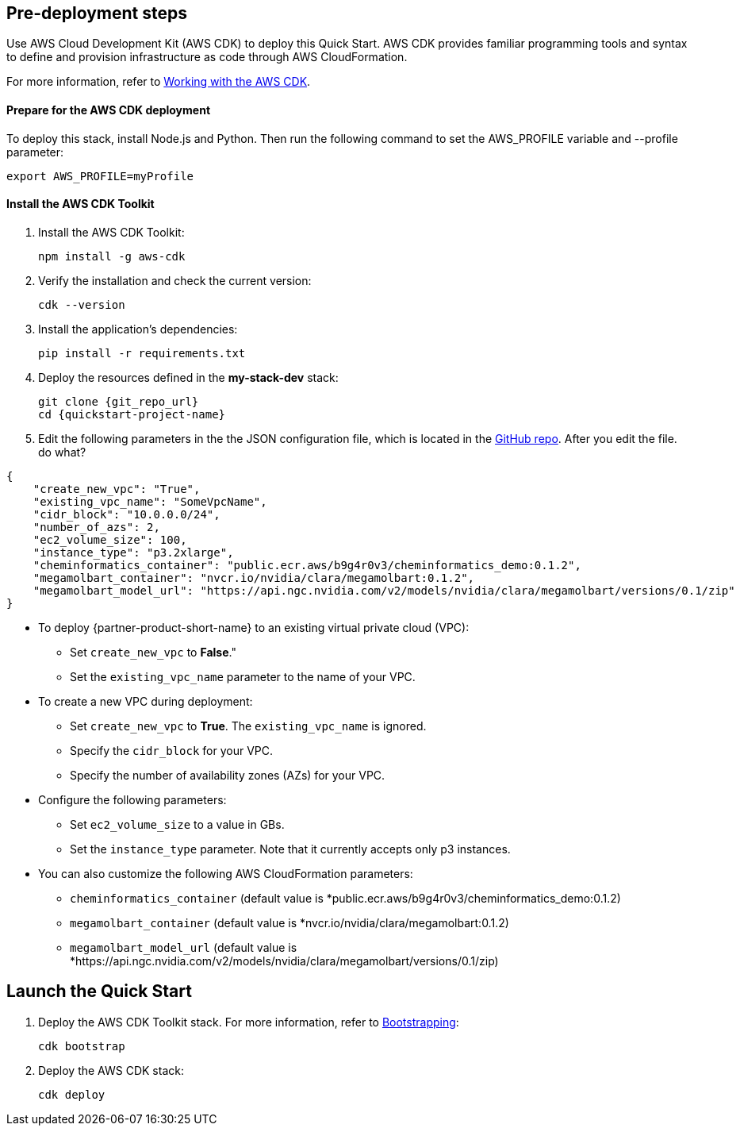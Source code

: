 == Pre-deployment steps

Use AWS Cloud Development Kit (AWS CDK) to deploy this Quick Start. AWS CDK provides familiar programming tools and syntax to define and provision infrastructure as code through AWS CloudFormation.

For more information, refer to https://docs.aws.amazon.com/cdk/v2/guide/work-with.html[Working with the AWS CDK^].

==== Prepare for the AWS CDK deployment

To deploy this stack, install Node.js and Python. Then run the following command to set the AWS_PROFILE variable and --profile parameter:

    export AWS_PROFILE=myProfile

==== Install the AWS CDK Toolkit

. Install the AWS CDK Toolkit:

    npm install -g aws-cdk

. Verify the installation and check the current version:

    cdk --version

. Install the application’s dependencies:

    pip install -r requirements.txt

. Deploy the resources defined in the *my-stack-dev* stack:

    git clone {git_repo_url}
    cd {quickstart-project-name}

. Edit the following parameters in the the JSON configuration file, which is located in the https://github.com/aws-quickstart/quickstart-nvidia-cheminformatics/blob/main/cheminformatics/cdk.json[GitHub repo^]. After you edit the file. do what?

[source,json]
----
{
    "create_new_vpc": "True",
    "existing_vpc_name": "SomeVpcName",
    "cidr_block": "10.0.0.0/24",
    "number_of_azs": 2,
    "ec2_volume_size": 100,
    "instance_type": "p3.2xlarge",
    "cheminformatics_container": "public.ecr.aws/b9g4r0v3/cheminformatics_demo:0.1.2",
    "megamolbart_container": "nvcr.io/nvidia/clara/megamolbart:0.1.2",
    "megamolbart_model_url": "https://api.ngc.nvidia.com/v2/models/nvidia/clara/megamolbart/versions/0.1/zip"
}
----

     ** To deploy {partner-product-short-name} to an existing virtual private cloud (VPC):

        * Set `create_new_vpc` to *False*."
        * Set the `existing_vpc_name` parameter to the name of your VPC.

     ** To create a new VPC during deployment:
        * Set `create_new_vpc` to *True*. The `existing_vpc_name` is ignored.
        * Specify the `cidr_block` for your VPC.
        * Specify the number of availability zones (AZs) for your VPC.

     ** Configure the following parameters:
        * Set `ec2_volume_size` to a value in GBs.
        * Set the `instance_type` parameter. Note that it currently accepts only p3 instances.

     ** You can also customize the following AWS CloudFormation parameters:
        * `cheminformatics_container` (default value is *public.ecr.aws/b9g4r0v3/cheminformatics_demo:0.1.2)
        * `megamolbart_container` (default value is *nvcr.io/nvidia/clara/megamolbart:0.1.2)
        * `megamolbart_model_url` (default value is *https://api.ngc.nvidia.com/v2/models/nvidia/clara/megamolbart/versions/0.1/zip)

== Launch the Quick Start

. Deploy the AWS CDK Toolkit stack. For more information, refer to https://docs.aws.amazon.com/cdk/v2/guide/getting_started.html#getting_started_bootstrap[Bootstrapping^]:

    cdk bootstrap

. Deploy the AWS CDK stack:

    cdk deploy

